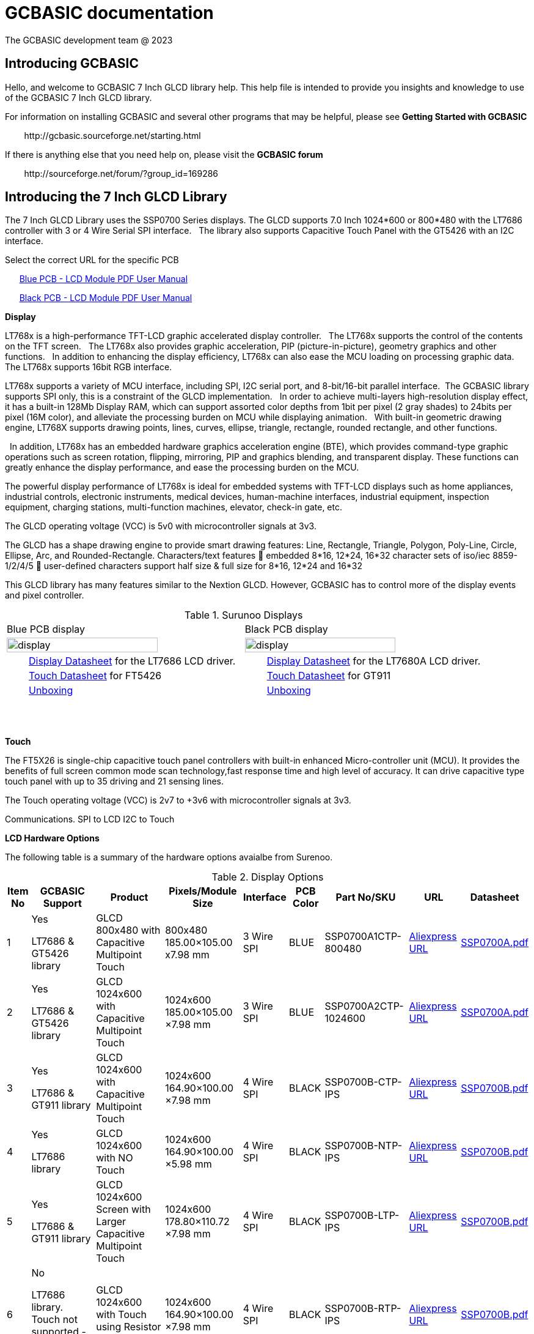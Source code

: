 = GCBASIC documentation
The GCBASIC development team @ 2023



:toc:
:toclevels: 5
:imagesdir: ./images


== Introducing GCBASIC

Hello, and welcome to GCBASIC 7 Inch GLCD library help. This help file is intended
to provide you insights and knowledge to use of the GCBASIC 7 Inch GLCD library.

For information on installing GCBASIC and several other programs that
may be helpful, please see *Getting Started with GCBASIC* 

&#160;&#160;&#160;&#160;&#160;&#160;&#160;&#160;\http://gcbasic.sourceforge.net/starting.html

If there is anything else that you need help on, please visit the *GCBASIC forum*
    
&#160;&#160;&#160;&#160;&#160;&#160;&#160;&#160;\http://sourceforge.net/forum/?group_id=169286

== Introducing the 7 Inch GLCD Library

The 7 Inch GLCD Library uses the SSP0700 Series displays.  The GLCD supports 7.0 Inch 1024*600 or 800*480 with the LT7686 controller with 3 or 4 Wire Serial SPI interface.&#160;&#160;
The library also supports Capacitive Touch Panel with the GT5426 with an I2C interface.

Select the correct URL for the specific PCB 
    
&#160;&#160;&#160;&#160;&#160;&#160;link:referencedocs/SSP0700A.pdf#[Blue  PCB - LCD Module PDF User Manual]

&#160;&#160;&#160;&#160;&#160;&#160;link:referencedocs/SSP0700B.pdf#[Black PCB - LCD Module PDF User Manual]
    
// &#160;&#160;&#160;&#160;&#160;&#160;Example link:https://youtu.be/VVTF-MKvHPE[YouTube video], not using GCBASIC or an 8 -bit microconroller) but this the goal

*Display*

LT768x is a high-performance TFT-LCD graphic accelerated display controller.&#160;&#160;
The LT768x supports the control of the contents on the TFT screen.&#160;&#160;
The LT768x also provides graphic acceleration, PIP (picture-in-picture), geometry graphics and other functions.&#160;&#160;
In addition to enhancing the display efficiency, LT768x can also ease the MCU loading on processing graphic data.&#160;&#160;
The LT768x supports 16bit RGB interface.&#160;&#160;

LT768x supports a variety of MCU interface, including SPI, I2C serial port,
and 8-bit/16-bit parallel interface.&#160;&#160;The GCBASIC library supports SPI only, this is a constraint of the GLCD implementation.&#160;&#160;
In order to achieve multi-layers high-resolution display effect, it has a built-in 128Mb Display RAM, which can support assorted color depths from 1bit per pixel (2 gray shades) to
24bits per pixel (16M color), and alleviate the processing burden on MCU while displaying animation.&#160;&#160;
With built-in geometric drawing engine, LT768X supports drawing points, lines, curves, ellipse, triangle, rectangle, rounded rectangle, and other functions.

&#160;&#160;In addition, LT768x has an embedded hardware graphics acceleration
engine (BTE), which provides command-type graphic operations such as screen rotation, flipping, mirroring, PIP and graphics blending, and transparent display. These functions can greatly enhance the display performance, and ease the processing burden on the MCU.  

The powerful display performance of LT768x is ideal for embedded systems with TFT-LCD displays such as home appliances, industrial controls, electronic instruments,
medical devices, human-machine interfaces, industrial equipment, inspection equipment, charging stations, multi-function machines, elevator, check-in gate, etc.


The GLCD operating voltage (VCC) is 5v0 with microcontroller signals at 3v3.

The GLCD has a shape drawing engine to provide smart drawing features:  Line, Rectangle, Triangle, Polygon, Poly-Line, Circle, Ellipse, Arc, and Rounded-Rectangle. 
Characters/text features  embedded 8*16, 12*24, 16*32 character sets of iso/iec 8859-1/2/4/5  user-defined characters support half size & full size for 8*16, 12*24 and 16*32


This GLCD library has many features similar to the Nextion GLCD.  However, GCBASIC has to control more of the display events and pixel controller.  

//image::7inchdisplay.png[graphic,align="center"]

.Surunoo Displays
//[#img-display,image=7inchdisplay.png,] 
//image::7inchdisplay.png[display,50%,align="center"]  
//{empty} +
//{empty} +

[cols="a,a", frame=none, grid=none]
|===
|Blue PCB display
|Black PCB display
| image::7inchdisplay.png[display,80%,align="center"] 
| image::7inchdisplayBlackCTP.png[display,80%,align="center"] 

|&#160;&#160;&#160;&#160;&#160;&#160;&#160;&#160;link:referencedocs/LT768x_DS_V42_ENG.pdf[Display Datasheet] for the LT7686 LCD driver.
|&#160;&#160;&#160;&#160;&#160;&#160;&#160;&#160;link:referencedocs/LT7680_DS_V20_ENG.pdf[Display Datasheet] for the LT7680A LCD driver.

|&#160;&#160;&#160;&#160;&#160;&#160;&#160;&#160;link:referencedocs/FocalTech-FT5x26.pdf[Touch Datasheet] for FT5426
|&#160;&#160;&#160;&#160;&#160;&#160;&#160;&#160;link:referencedocs/GT911_Datasheet.pdf[Touch Datasheet] for GT911

|&#160;&#160;&#160;&#160;&#160;&#160;&#160;&#160;https://youtu.be/oHksMAC8J84?si=ojw3o4qum8WEeD6D[Unboxing]
|&#160;&#160;&#160;&#160;&#160;&#160;&#160;&#160;https://youtu.be/PZ-9b52B7JA?si=pxRQGUtnWSIHauvm[Unboxing]
|===

{empty} +
{empty} +



*Touch*

The FT5X26 is single-chip capacitive touch panel controllers with built-in enhanced Micro-controller unit (MCU). 
It provides the benefits of full screen common mode scan technology,fast response time and high level of accuracy.
It can drive capacitive type touch panel with up to 35 driving and 21 sensing lines.

The Touch operating voltage (VCC) is 2v7 to +3v6 with microcontroller signals at 3v3.



Communications.
                SPI to LCD
                I2C to Touch

*LCD Hardware Options*

The following table is a summary of the hardware options avaialbe from Surenoo.

.Display Options
[cols=9, options="header,autowidth"]
|===
|Item No
|GCBASIC Support
|Product
|Pixels/Module Size
|Interface
|PCB Color
|Part No/SKU
|URL
|Datasheet


|1
|Yes

LT7686 & GT5426 library
|GLCD 800x480 with Capacitive Multipoint Touch	
|800x480
185.00×105.00 
x7.98 mm	
|3 Wire SPI	
|BLUE	
|SSP0700A1CTP-800480	
|https://www.aliexpress.com/item/32978278905.html[Aliexpress URL]
|link:referencedocs/SSP0700A.pdf[SSP0700A.pdf]

|2	
|Yes

LT7686 & GT5426 library
|GLCD 1024x600 with Capacitive Multipoint Touch	
|1024x600
185.00×105.00
×7.98 mm	
|3 Wire SPI	
|BLUE	
|SSP0700A2CTP-1024600	
|https://www.aliexpress.com/item/32978278905.html[Aliexpress URL]
|link:referencedocs/SSP0700A.pdf[SSP0700A.pdf]

|3
|Yes	

LT7686 & GT911 library
|GLCD 1024x600 with Capacitive Multipoint Touch	
|1024x600
164.90×100.00
×7.98 mm	
|4 Wire SPI	
|BLACK	
|SSP0700B-CTP-IPS	
|https://www.aliexpress.com/item/3256805709535490.html[Aliexpress URL]
|link:referencedocs/SSP0700B.pdf[SSP0700B.pdf]

|4
|Yes

LT7686 library
|GLCD 1024x600 with NO Touch	
|1024x600
164.90×100.00
×5.98 mm	
|4 Wire SPI	
|BLACK	
|SSP0700B-NTP-IPS	
|https://www.aliexpress.com/item/3256805709535490.html[Aliexpress URL]
|link:referencedocs/SSP0700B.pdf[SSP0700B.pdf]

|5	
|Yes

LT7686 & GT911 library
|GLCD 1024x600 Screen with Larger Capacitive Multipoint  Touch
|1024x600
178.80×110.72
×7.98 mm	
|4 Wire SPI	
|BLACK	
|SSP0700B-LTP-IPS	
|https://www.aliexpress.com/item/3256805709535490.html[Aliexpress URL]
|link:referencedocs/SSP0700B.pdf[SSP0700B.pdf]

|6
|No

LT7686 library. Touch not supported - no library exists.
|GLCD 1024x600 with Touch using Resistor Touch Panel	
|1024x600
164.90×100.00
×7.98 mm
|4 Wire SPI	
|BLACK	
|SSP0700B-RTP-IPS	
|https://www.aliexpress.com/item/3256805709535490.html[Aliexpress URL]
|link:referencedocs/SSP0700B.pdf[SSP0700B.pdf]
|===

*Blue PCBs.. identification*

The Blue PCB supports the two resolutions. The table shown below is not always completed by Surenoo.  

.PCB Table
[#img-pcbtable,image=pcbtable.png] 
image::pcbtable.png[display,40%,align="center"]  
{empty} +
{empty} +
The table should have the SPI type and the resolution.&#160;&#160;Many supplied GLCD have no table data.  To identify the GLCD the following photograph will help.

.Identifing the type of GLCD
//[#img-idglcd,image=BluePCBTypes.png] 
//image::BluePCBTypes.png[display,20%,align="center"]  
//{empty} +
//{empty} +
The ribbon cable is different on each resolution.&#160;&#160;These photographs will assist in identification of the GLCD resolution.

[cols="a,a,a", frame=none, grid=none]
|===
|800x480 pixel display
|1024x800 pixel display
|1024x800 pixel display

| image::Unit1.png[display,80%,align="center"] 
| image::Unit2.png[display,80%,align="center"] 
| image::Unit3.png[display,80%,align="center"] 

|&#160;&#160;&#160;&#160;&#160;&#160;&#160;&#160;3 wire SPI only
|&#160;&#160;&#160;&#160;&#160;&#160;&#160;&#160;3 wire SPI only
|&#160;&#160;&#160;&#160;&#160;&#160;&#160;&#160;3 or 4 wire SPI

|===




== Connecting the GLCD 


The GLCD comes with a 20 way ribbon cable.&#160;&#160;This should be connected to the 3-wire SPI Interface connector ( 20P/0.5MM ).

.Surunoo PCB

[cols="a,a", frame=none, grid=none]
|===
|[#img-pcboverview,image=pcboverview.png] 
image::pcboverview.png[display,50%,align="center"]  
|[#img-pcboverviewblack,image=pcboverview.png] 
image::pcboverviewblack.png[display,50%,align="center"]  
|===


{empty} +
{empty} +

To provide a robust connection a Straight Surface Mount Pin Header is recommended.

Mfr. Part No.:  Samtec TSM-110-01-F-DV   link:referencedocs/A700000007168287.pdf[Connector Datasheet]. An example  link:https://uk.rs-online.com/web/p/pcb-headers/2086379[product  listing]

The connector looks like this:

.Connector on bench
[#img-connector1,image=connector1] 
image::connector1.png[display,30%,align="center"]  
{empty} +
{empty} +

And, when the connector is  fitted, the connector looks like this:

.20 Way SMD Connector on PCB
[#img-connector2,image=connector2] 
image::connector2.png[display,50%,align="center"]  
{empty} +
{empty} +

== Operating Voltage of the GLCD

The PCB has a VCC of 5V0, and, all signals must be 3v3 ( for LCD and CTP ). 

The datasheets state the PCB has a VCC5V, and the `LCD I/O operating voltage` as 3v3.&#160;&#160;This makes sense but it could be better stated as `LCD I/O signal voltage`` as 3v3.

  
The datasheets also state the CTP `supply voltage` as 3.3..&#160;&#160;This would be better written as `CTP I/O signal voltage` as 3v3.


Note: The microcontroller signals *MUST* be 3v3 for the GLCD to operate within the operating constraints. 

== Operating and Signal Voltages of the Microcontroller

The microcontroller operating must be correct for the operating voltage of the GLCD..&#160;&#160;The safe option is to operate the microcontroller at 3v3.&#160;&#160;Another option would be operate the microcontroller at 5v0 and use a voltage leveler translator.

A voltage level translator, also called level converter or logic level shifter, or level shifter, is a circuit used to translate signals from one logic level or voltage domain to another, allowing compatibility between the GLCD and the microcontroller.


If a voltage level translator is required then two 8-bit voltage level translators will be required to support the 10-bit GLCD and CTP signals.&#160;&#160;6-bits for the GLCD and 4-bits for the CTP.&#160;&#160;A common 0v0 (GND), 3v3 and 5v0 is required across the microcontroller, the PCB and the voltage level translators.

== Connections between Microcontroller and the GLCD

The following table shows the connections required to operate the GLCD and the CTP.&#160;&#160;

The diagram below shows the basic connection to with the microcontroller operating at 3v3.
----

    PCB  ---
            \----------|- 5v0 power supply to LCD PCB
            PCB -------|- 3v3 all signals from microcontroller
            /----------|- 0v0 ( GND ) common
    
----

The diagram below shows the basic connection when using a voltage level translator.

----

    PCB  ---                                      
            \-------------------------------------|- 5v0 power supply to LCD PCB    
             \                                    /----|- 3v3 all signals from microcontroller   
             PCB ---- Voltage Level Translator --|
                                                  \- 3v3 power supply to voltage level translator(s)
            /-------------------------------------|-  0v0 ( GND ) common

----

The advised method to connect as follows:

1. Connect the 0v0 and 5v0.&#160;&#160;Inspect the current to ensure this is within operating limit.
2. Connect the LCD.&#160;&#160;Inspect the current to ensure this is within operating limit.&#160;&#160;Use the `GLCD_PORTTEST_7INCHSURENOO.GCB` to ensure each signal is correct.&#160;&#160;See the next section for details.
3. Connect the CPT.&#160;&#160;Inspect the current to ensure this is within operating limit.&#160;&#160;Use the `CPT_PORTTEST_7INCHSURENOO.GCB` to ensure each signal is correct.&#160;&#160;See the next section for details.

{empty} +
{empty} +

.20 Way Connection
[#img-twentywat,image=20wayConnectorPinout.png] 
image::20wayConnectorPinout.png[display,75%,align="center"]  
{empty} +
{empty} +

== Initial 'Power on' of GLCD 

The initial power up of the GLCD to the correct operating unfortunately shows nothing on the GLCD.&#160;&#160;The integrated flash on the Blue or Black PC contains no default information for the LCD.&#160;&#160;

Therefore, unfortunately, upon powering a GLCD black display is shown with no demonstration of activity to provide any operational assurance.

    Note: Surenoo intend to load a default screen to the GLCD, and, the production of Development Board to showcase the features of these displays.

== Initialise SPI Flash 

The GLCD has a power-on display circuit  embedded into small microprocessor unit.&#160;&#160;The main function is to quickly display the screen at boot time by executing the program code stored in Flash memory in the absence of
Host, or when the Host is still in its start-up phase.&#160;&#160;
To use this function, PWM[0] pin must connect to a 10K pull-up resistor, then the "Power-On Display" function will be enabled.&#160;&#160;
When Power-on Display is enabled, the GLCD will automatically execute the program until the program code in the Flash memory is fully executed. After that, Host will retrieve the control of the system.

The goal is to program the Flash memory to initialise the GLCD with your logo or other user specfic information.&#160;&#160;This will be achieved using a GCBASIC program to program the FLASH memory to show a picture.&#160;&#160;This means the GLCD will be operting without the microcontroller to prove the GLCD is operating as expected.

The steps are:

1. Connect the microcontroller to the Flash memory SPI connector via a Flat Flexible Cable and a CB Converter Board Couple Extend Adapter.
2. Provide 3v0, and, connect the microcontroller to the correct microcontroller ports.
3. Program the Flash memory using the provide Flash memory GCBASIC program.&#160;&#160;See below.
4. Disconnect the microcontroller and reset the GCLD.
5. Enjoy the display on the GLCD.

.SPI Connector
[cols="a,a", frame=none, grid=none]
|===
|*Blue PCB - J3* not verified!
|*Black PCB - P1*
|[#img-J3,image=J3_interface.png] 
image::J3_interface.png[display,70%,align="center"]  

|[#img-P1,image=P1_interface.png] 
image::P1_interface.png[display,70%,align="center"]  

|&#160;&#160;&#160;&#160;&#160;&#160;&#160;&#160;&#160;&#160;&#160;&#160;&#160;&#160;link:referencedocs/w25q256jv_spi_revg_08032017-1489574.pdf#[Blue  PCB - Flash Memory Datasheet]


|&#160;&#160;&#160;&#160;&#160;&#160;&#160;&#160;&#160;&#160;&#160;&#160;&#160;&#160;link:referencedocs/W25Q128JV%20RevI%2008232021%20Plus.pdf#[Black  PCB - Flash Memory Datasheet]

|missing...
|[#img-W25Q128JV,image=W25Q128JV.png] 
image::W25Q128JV.png[display,100%,align="center"]  

|===

Parts required to support programming of the Flash Memory

.SPI Connector Additional Components
[cols="a,a", frame=none, grid=none]
|===
|FFC FPC 10 Pin 0.5mm 1mm Pitch to DIP 2.0mm PCB Converter Board Couple Extend Adapter
|FFC FPC Flat Flexible Cable, 10 Pin 0.5mm Pitch 100mm Long (A Type)  
|[#img-10wayConnector,image=10wayConnector.png] 
image::10wayConnector.png[display,70%,align="center"]  

|[#img-10wayCable,image=10wayCable.png] 
image::10wayCable.png[display,70%,align="center"]  

|===


Note:: The W25Q128JVSQ (128M-bit) Serial Flash memory provides a storage solution for systems with limited space, pins and power,sop8 package. The W25Q128JVSQ  offers flexibility and performance well beyond ordinary Serial Flash devices. They are ideal for code shadowing to RAM, executing code directly from Dual/Quad SPI (XIP) and storing voice, text and data. The device operates on a single 2.7V to 3.6V power supply with current consumption as low as 4mA active for power-down. All devices are offered in space-saving packages. + 
+ 
The W25Q128JVSQ array is organized into 65,536 programmable pages of 256-bytes each. Up to 256 bytes can be programmed at a time. Pages can be erased in groups of 16 (4KB sector erase), groups of 128 (32KB block erase), groups of 256 (64KB block erase) or the entire chip (chip erase). 
+ 
The W25Q128JVSQ has 4,096 erasable sectors and 256 erasable blocks respectively. The small 4KB sectors allow for greater flexibility in applications that require data and parameter storage.
+ 
The W25Q128JVSQ support the standard Serial Peripheral Interface (SPI), Dual/Quad I/O SPI as well as 2-clocks instruction cycle Quad Peripheral Interface (QPI): Serial Clock, Chip Select, Serial Data I/O0 (DI),I/O1 (DO), I/O2 (/WP), and I/O3 (/HOLD). SPI clock frequencies of up to 104MHz are supported allowing equivalent clock rates of 208MHz (104MHz x 2) for Dual I/O and 416MHz (104MHz x 4) for Quad I/O when using the Fast Read Dual/Quad I/O and QPI instructions. These transfer rates can outperform standard Asynchronous 8 and 16-bit Parallel Flash memories. The Continuous Read Mode allows for efficient memory access with as few as 8-clocks of instruction-overhead to read a 24-bit address, allowing true XIP (execute in place) operation.  
+ 
A Hold pin, Write Protect pin and programmable write protection, with top or bottom array control, provide further control flexibility. Additionally, the device supports JEDEC standard manufacturer and device ID and SFDP Register, a 64-bit Unique Serial Number and three 256-bytes Security Registers.
+
The W25Q256JV is accessed through an SPI compatible bus consisting of four signals: Serial Clock (CLK), Chip Select (/CS), Serial Data Input (DI) and Serial Data Output (DO).&#160;&#160;Standard SPI instructions use the DI input pin to serially write instructions, addresses or data to the device on the rising edge of
CLK.&#160;&#160;The DO output pin is used to read data or status from the device on the falling edge of CLK.&#160;&#160;
+
SPI bus operation Mode 0 (0,0) and 3 (1,1) are supported. The primary difference between Mode 0 and Mode 3 concerns the normal state of the CLK signal when the SPI bus master is in standby and data is not being transferred to the Serial Flash.&#160;&#160;For Mode 0, the CLK signal is normally low on the falling and
rising edges of /CS.&#160;&#160;For Mode 3, the CLK signal is normally high on the falling and rising edges of /CS
+
The first clock signal falling can be used to prepare the data transmission.&#160;&#160;The clock idle state should be high.&#160;&#160;The data on DO and DI lines must be stable while the clock is high and can be changed when the clock is low.&#160;&#160;The data is set on the clocks low-to-high transition and propagated on high-to-low clock transition.

.SPI Mode
[cols="a,a", frame=none, grid=none]
|===
|*Blue PCB SPI Mode*
|*Black PCB SPI Mode*

|SPI MODE 3 (1,1)
|SPI MODE 3 (1,1)

|CPOL=1, CPHA=1
|CPOL=1, CPHA=1
|===
{empty} +
The GLCD implementation of W25Q256JV requires a specific SPI Mode.&#160;&#160;The SPI mode is critical to update the EEPROM.&#160;&#160;The EEPROM has a shared data and clock lines with the GLCD IC.&#160;&#160;Therefore, the SPI mode used by GCBASIC needs to match the GLCD IC SPI mode.


*GCBASIC program for EEPROM writing*

Setup the program source, and, program the microcontroller.

Note:: To program the EEPROM the GLCD must have the LCD_RST connection on the EEPROM connector to 0v0.&#160;&#160;**This is critical**.

----

        // Connect as show in SPI Connector section above
        Assuring 3v3 NOT 5v0

        // Example ports SPI - use port defintion, remember to set PPS as appropiate
        #define FLASH_SPI_DO          portc.5
        #define FLASH_SPI_SCK         portc.3
        #define FLASH_SPI_CS          porta.2

        // SPI MUST used MODE 3
----

&#160;&#160;&#160;&#160;&#160;&#160;&#160;&#160;link:./code/gcbasic/005_FlashProgram.gcb[GCBASIC source to Program the Flash Memory]


== Testing the connectivity between the GLCD to the Microcontroller

TBD

== Developing the GLCD library

&#160;&#160;&#160;&#160;&#160;&#160;link:referencedocs/LT768x_AP-Note_V12_ENG.pdf#[Levetop LT768x Application Note]

&#160;&#160;&#160;&#160;&#160;&#160;link:referencedocs/LT768x_TFT Module_Check_V16_ENG.pdf#[Levetop LT768x Advanced Application Note]


== Configuration of the GLCD library

TBD

== Usage of the GLCD library

TBD

== Developing the Touch library

TBD

== Configuration of the Touch library

TBD

== Usage of the Touch library

TBD

